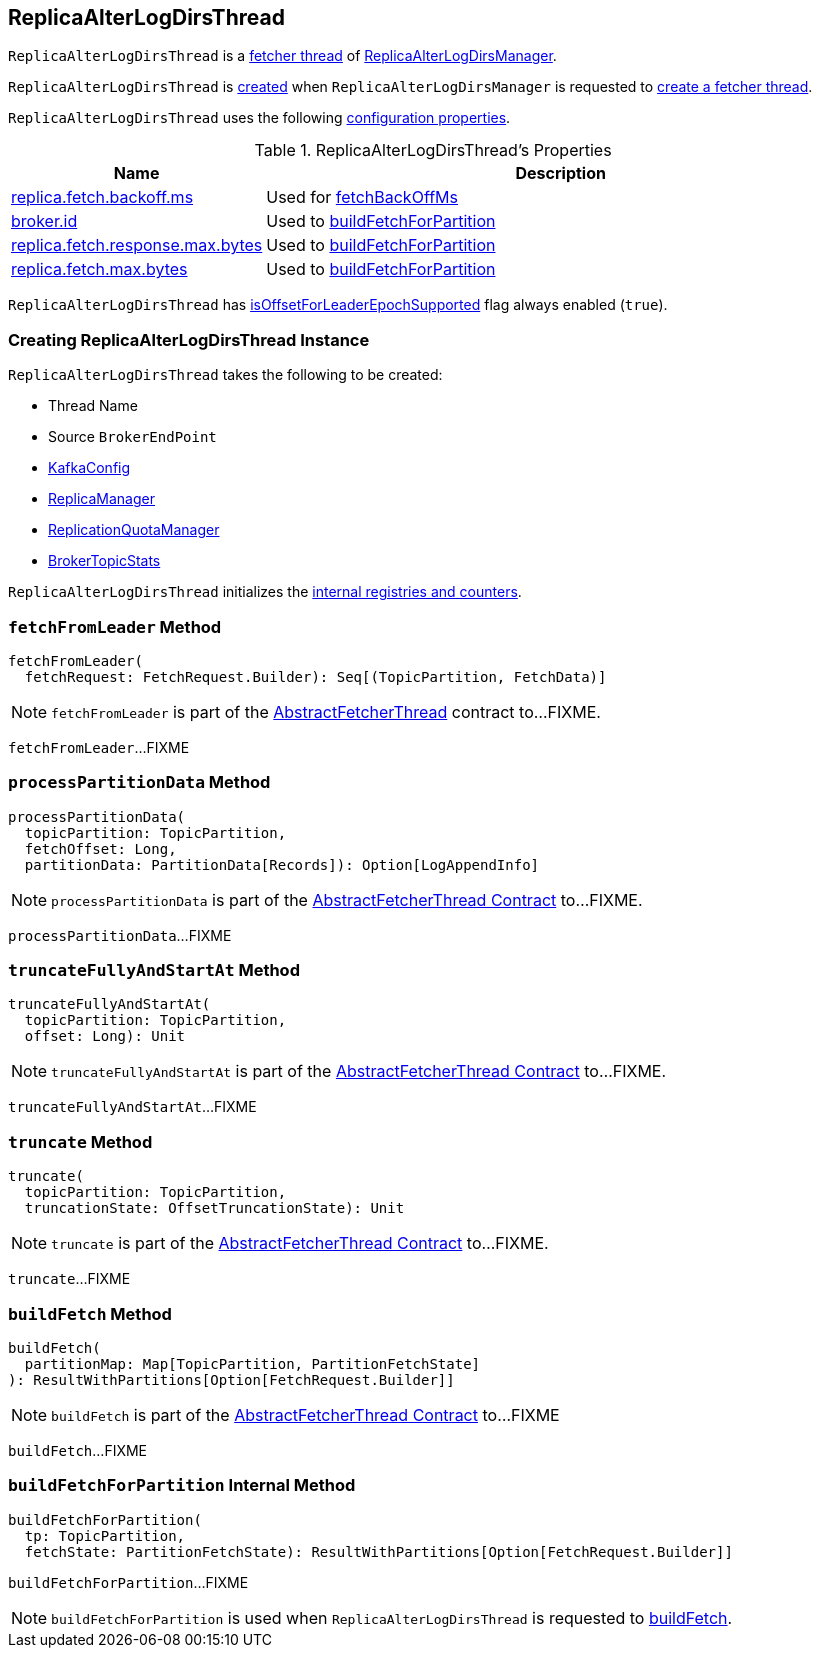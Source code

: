 == [[ReplicaAlterLogDirsThread]] ReplicaAlterLogDirsThread

`ReplicaAlterLogDirsThread` is a link:kafka-server-AbstractFetcherThread.adoc[fetcher thread] of link:kafka-server-ReplicaAlterLogDirsManager.adoc[ReplicaAlterLogDirsManager].

`ReplicaAlterLogDirsThread` is <<creating-instance, created>> when `ReplicaAlterLogDirsManager` is requested to <<kafka-server-ReplicaAlterLogDirsManager.adoc#createFetcherThread, create a fetcher thread>>.

`ReplicaAlterLogDirsThread` uses the following <<properties, configuration properties>>.

[[properties]]
.ReplicaAlterLogDirsThread's Properties
[cols="30,70",options="header",width="100%"]
|===
| Name
| Description

| link:kafka-properties.adoc#replica.fetch.backoff.ms[replica.fetch.backoff.ms]
a| [[replica.fetch.backoff.ms]] Used for link:kafka-server-AbstractFetcherThread.adoc#fetchBackOffMs[fetchBackOffMs]

| link:kafka-properties.adoc#broker.id[broker.id]
a| [[broker.id]][[replicaId]] Used to <<buildFetchForPartition, buildFetchForPartition>>

| link:kafka-properties.adoc#replica.fetch.response.max.bytes[replica.fetch.response.max.bytes]
a| [[replica.fetch.response.max.bytes]][[maxBytes]] Used to <<buildFetchForPartition, buildFetchForPartition>>

| link:kafka-properties.adoc#replica.fetch.max.bytes[replica.fetch.max.bytes]
a| [[replica.fetch.max.bytes]][[fetchSize]] Used to <<buildFetchForPartition, buildFetchForPartition>>

|===

[[isOffsetForLeaderEpochSupported]]
`ReplicaAlterLogDirsThread` has <<kafka-server-AbstractFetcherThread.adoc#isOffsetForLeaderEpochSupported, isOffsetForLeaderEpochSupported>> flag always enabled (`true`).

=== [[creating-instance]] Creating ReplicaAlterLogDirsThread Instance

`ReplicaAlterLogDirsThread` takes the following to be created:

* [[name]] Thread Name
* [[sourceBroker]] Source `BrokerEndPoint`
* [[brokerConfig]] link:kafka-server-KafkaConfig.adoc[KafkaConfig]
* [[replicaMgr]] link:kafka-server-ReplicaManager.adoc[ReplicaManager]
* [[quota]] link:kafka-server-ReplicationQuotaManager.adoc[ReplicationQuotaManager]
* [[brokerTopicStats]] link:kafka-server-BrokerTopicStats.adoc[BrokerTopicStats]

`ReplicaAlterLogDirsThread` initializes the <<internal-registries, internal registries and counters>>.

=== [[fetchFromLeader]] `fetchFromLeader` Method

[source, scala]
----
fetchFromLeader(
  fetchRequest: FetchRequest.Builder): Seq[(TopicPartition, FetchData)]
----

NOTE: `fetchFromLeader` is part of the link:kafka-server-AbstractFetcherThread.adoc#fetchFromLeader[AbstractFetcherThread] contract to...FIXME.

`fetchFromLeader`...FIXME

=== [[processPartitionData]] `processPartitionData` Method

[source, scala]
----
processPartitionData(
  topicPartition: TopicPartition,
  fetchOffset: Long,
  partitionData: PartitionData[Records]): Option[LogAppendInfo]
----

NOTE: `processPartitionData` is part of the <<kafka-server-AbstractFetcherThread.adoc#processPartitionData, AbstractFetcherThread Contract>> to...FIXME.

`processPartitionData`...FIXME

=== [[truncateFullyAndStartAt]] `truncateFullyAndStartAt` Method

[source, scala]
----
truncateFullyAndStartAt(
  topicPartition: TopicPartition,
  offset: Long): Unit
----

NOTE: `truncateFullyAndStartAt` is part of the <<kafka-server-AbstractFetcherThread.adoc#truncateFullyAndStartAt, AbstractFetcherThread Contract>> to...FIXME.

`truncateFullyAndStartAt`...FIXME

=== [[truncate]] `truncate` Method

[source, scala]
----
truncate(
  topicPartition: TopicPartition,
  truncationState: OffsetTruncationState): Unit
----

NOTE: `truncate` is part of the <<kafka-server-AbstractFetcherThread.adoc#truncate, AbstractFetcherThread Contract>> to...FIXME.

`truncate`...FIXME

=== [[buildFetch]] `buildFetch` Method

[source, scala]
----
buildFetch(
  partitionMap: Map[TopicPartition, PartitionFetchState]
): ResultWithPartitions[Option[FetchRequest.Builder]]
----

NOTE: `buildFetch` is part of the <<kafka-server-AbstractFetcherThread.adoc#buildFetch, AbstractFetcherThread Contract>> to...FIXME

`buildFetch`...FIXME

=== [[buildFetchForPartition]] `buildFetchForPartition` Internal Method

[source, scala]
----
buildFetchForPartition(
  tp: TopicPartition,
  fetchState: PartitionFetchState): ResultWithPartitions[Option[FetchRequest.Builder]]
----

`buildFetchForPartition`...FIXME

NOTE: `buildFetchForPartition` is used when `ReplicaAlterLogDirsThread` is requested to <<buildFetch, buildFetch>>.
